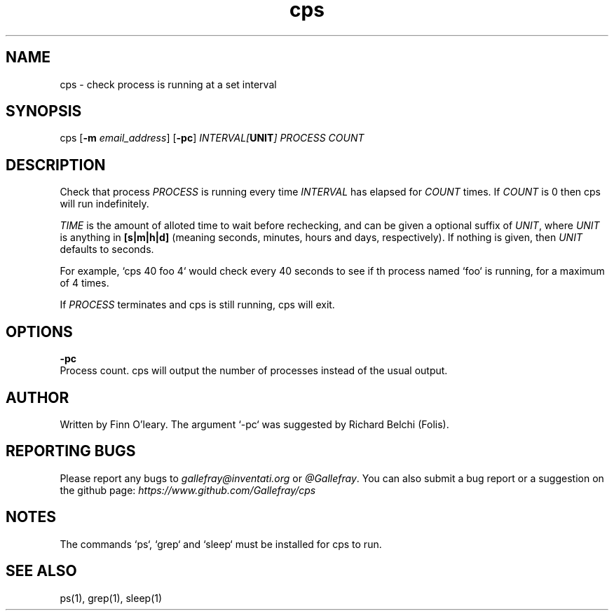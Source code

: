 .TH cps 1 "" "" "User Commands"
.SH NAME
.P
cps - check process is running at a set interval

.SH SYNOPSIS
.P
.RB cps
.RB [ \-m
.IR email_address ]
.RB [ \-pc ]
.IB INTERVAL[ UNIT ]
.IR PROCESS
.IR COUNT

.SH DESCRIPTION
.P

Check that process
.IR PROCESS
is running every time
.IR INTERVAL
has elapsed for
.IR COUNT
times. If 
.IR COUNT
is 0 then cps will run indefinitely.
.P
.IR TIME
is the amount of alloted time to wait before rechecking, and can be given a optional suffix of 
.IR UNIT ,
where 
.IR UNIT
is anything in 
.BR [s|m|h|d]
(meaning seconds, minutes, hours and days, respectively). If nothing is given, then 
.IR UNIT
defaults to seconds.
.P
For example, `cps 40 foo 4` would check every 40 seconds to see if th process named `foo` is running, for a maximum of 4 times.
.P
If
.IR PROCESS
terminates and cps is still running, cps will exit.

.SH OPTIONS
.P
.BR \-pc
    Process count. cps will output the number of processes instead of the usual output.
.TP
.SH AUTHOR
.P
Written by Finn O'leary.
The argument `-pc` was suggested by Richard Belchi (Folis).

.SH REPORTING BUGS
.P
Please report any bugs to 
.IR gallefray@inventati.org 
or 
.IR \@Gallefray .
You can also submit a bug report or a suggestion on the github page:
.IR https://www.github.com/Gallefray/cps

.SH NOTES
.P
The commands `ps`, `grep` and `sleep` must be installed for cps to run.

.SH SEE ALSO
.P
ps(1), grep(1), sleep(1)


